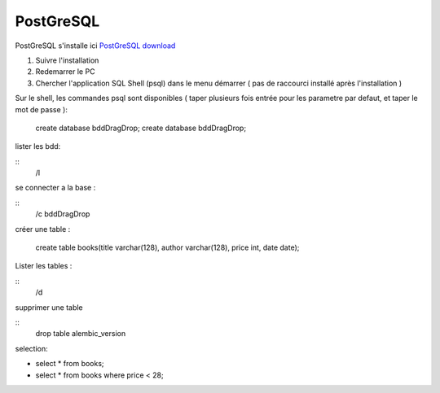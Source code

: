 PostGreSQL
===================

PostGreSQL s'installe ici
`PostGreSQL download`_

1. Suivre l'installation
2. Redemarrer le PC
3. Chercher l'application SQL Shell (psql) dans le menu démarrer ( pas de raccourci installé après l'installation )

Sur le shell, les commandes psql sont disponibles
( taper plusieurs fois entrée pour les parametre par defaut, et taper le mot de passe ):

  create database bddDragDrop;
  create database bddDragDrop;

lister les bdd:

::
  /\l

se connecter a la base :

::
  /\c bddDragDrop

créer une table :

  create table books(title varchar(128), author varchar(128), price int, date date);

Lister les tables :

::
  /\d

supprimer une table 

::
  drop table alembic_version
    
    
selection:

- select * from books;
- select * from books where price < 28;

.. _`PostGreSQL download`: https://www.postgresql.org/download/windows/
